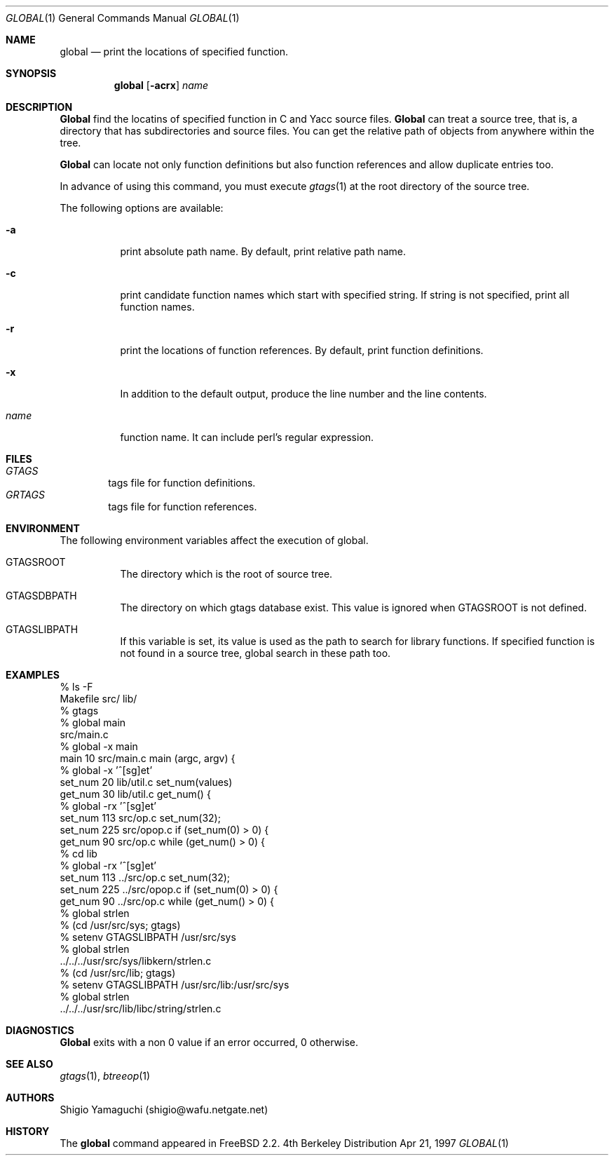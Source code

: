 .\"
.\" Copyright (c) 1996, 1997 Shigio Yamaguchi. All rights reserved.
.\"
.\" Redistribution and use in source and binary forms, with or without
.\" modification, are permitted provided that the following conditions
.\" are met:
.\" 1. Redistributions of source code must retain the above copyright
.\"    notice, this list of conditions and the following disclaimer.
.\" 2. Redistributions in binary form must reproduce the above copyright
.\"    notice, this list of conditions and the following disclaimer in the
.\"    documentation and/or other materials provided with the distribution.
.\" 3. All advertising materials mentioning features or use of this software
.\"    must display the following acknowledgement:
.\"	This product includes software developed by Shigio Yamaguchi.
.\" 4. Neither the name of the author nor the names of any co-contributors
.\"    may be used to endorse or promote products derived from this software
.\"    without specific prior written permission.
.\"
.\" THIS SOFTWARE IS PROVIDED BY THE AUTHOR AND CONTRIBUTORS ``AS IS'' AND
.\" ANY EXPRESS OR IMPLIED WARRANTIES, INCLUDING, BUT NOT LIMITED TO, THE
.\" IMPLIED WARRANTIES OF MERCHANTABILITY AND FITNESS FOR A PARTICULAR PURPOSE
.\" ARE DISCLAIMED.  IN NO EVENT SHALL THE AUTHOR OR CONTRIBUTORS BE LIABLE
.\" FOR ANY DIRECT, INDIRECT, INCIDENTAL, SPECIAL, EXEMPLARY, OR CONSEQUENTIAL
.\" DAMAGES (INCLUDING, BUT NOT LIMITED TO, PROCUREMENT OF SUBSTITUTE GOODS
.\" OR SERVICES; LOSS OF USE, DATA, OR PROFITS; OR BUSINESS INTERRUPTION)
.\" HOWEVER CAUSED AND ON ANY THEORY OF LIABILITY, WHETHER IN CONTRACT, STRICT
.\" LIABILITY, OR TORT (INCLUDING NEGLIGENCE OR OTHERWISE) ARISING IN ANY WAY
.\" OUT OF THE USE OF THIS SOFTWARE, EVEN IF ADVISED OF THE POSSIBILITY OF
.\" SUCH DAMAGE.
.\"
.Dd Apr 21, 1997
.Dt GLOBAL 1
.Os BSD 4
.Sh NAME
.Nm global
.Nd print the locations of specified function.
.Sh SYNOPSIS
.Nm global
.Op Fl acrx
.Ar name
.Sh DESCRIPTION
.Nm Global
find the locatins of specified function in C and Yacc source files.
.Nm Global
can treat a source tree, that is, a directory that has subdirectories and
source files.
You can get the relative path of objects from anywhere within the tree.

.Nm Global
can locate not only function definitions but also function references and
allow duplicate entries too.
.Pp
In advance of using this command, you must execute
.Xr gtags 1
at the root directory of the source tree.
.Pp
The following options are available:
.Bl -tag -width Ds
.It Fl a
print absolute path name. By default, print relative path name.
.It Fl c
print candidate function names which start with specified string.
If string is not specified, print all function names.
.It Fl r
print the locations of function references. By default, print function
definitions.
.It Fl x
In addition to the default output, produce the line number and
the line contents.
.It Ar name
function name. It can include perl's regular expression.
.Sh FILES
.Bl -tag -width tags -compact
.It Pa GTAGS
tags file for function definitions.
.It Pa GRTAGS
tags file for function references.
.El
.Sh ENVIRONMENT
The following environment variables affect the execution of global.
.Pp
.Bl -tag -width indent
.It Ev GTAGSROOT
The directory which is the root of source tree.
.It Ev GTAGSDBPATH
The directory on which gtags database exist. This value is ignored
when GTAGSROOT is not defined.
.It Ev GTAGSLIBPATH
If this variable is set, its value is used as the path to search for library
functions. If specified function is not found in a source tree,
global search in these path too.
.Sh EXAMPLES

  % ls -F
  Makefile	src/	lib/	
  % gtags
  % global main
  src/main.c
  % global -x main
  main              10 src/main.c  main (argc, argv) {
  % global -x '^[sg]et'
  set_num           20 lib/util.c  set_num(values)
  get_num           30 lib/util.c  get_num() {
  % global -rx '^[sg]et'
  set_num          113 src/op.c            set_num(32);
  set_num          225 src/opop.c               if (set_num(0) > 0) {
  get_num           90 src/op.c            while (get_num() > 0) {
  % cd lib
  % global -rx '^[sg]et'
  set_num          113 ../src/op.c            set_num(32);
  set_num          225 ../src/opop.c               if (set_num(0) > 0) {
  get_num           90 ../src/op.c            while (get_num() > 0) {
  % global strlen
  % (cd /usr/src/sys; gtags)
  % setenv GTAGSLIBPATH /usr/src/sys
  % global strlen
  ../../../usr/src/sys/libkern/strlen.c
  % (cd /usr/src/lib; gtags)
  % setenv GTAGSLIBPATH /usr/src/lib:/usr/src/sys
  % global strlen
  ../../../usr/src/lib/libc/string/strlen.c

.Sh DIAGNOSTICS
.Nm Global
exits with a non 0 value if an error occurred, 0 otherwise.
.Sh SEE ALSO
.Xr gtags 1 ,
.Xr btreeop 1
.Sh AUTHORS
Shigio Yamaguchi (shigio@wafu.netgate.net)
.Sh HISTORY
The
.Nm
command appeared in FreeBSD 2.2.
